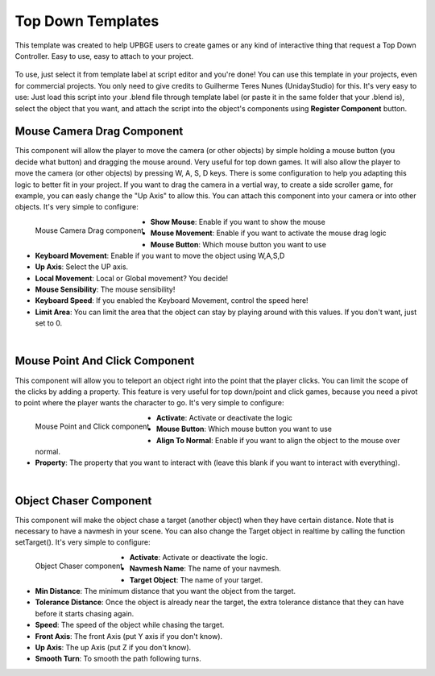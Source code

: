 .. _python_components_getting_started_top_down_templates:

==================
Top Down Templates
==================

This template was created to help UPBGE users to create games or any kind of interactive thing that request a Top Down Controller. Easy to use, easy to attach to your project.

.. figure:: /images/Python_Components/Fig-13.png


To use, just select it from template label at script editor and you're done! You can use this template in your projects, even for commercial projects. You only need to give credits to Guilherme Teres Nunes (UnidayStudio) for this. It's very easy to use: Just load this script into your .blend file through template label (or paste it in the same folder that your .blend is), select the object that you want, and attach the script into the object's components using **Register Component** button.

Mouse Camera Drag Component
---------------------------

This component will allow the player to move the camera (or other objects) by simple holding a mouse button (you decide what button) and dragging the mouse around. Very useful for top down games. It will also allow the player to move the camera (or other objects) by pressing W, A, S, D keys. There is some configuration to help you adapting this logic to better fit in your project. If you want to drag the camera in a vertial way, to create a side scroller game, for example, you can easly change the "Up Axis" to allow this. You can attach this component into your camera or into other objects. 
It's very simple to configure:

.. figure:: /images/Python_Components/Fig-14.png
   :align: left

   Mouse Camera Drag component

* **Show Mouse**: Enable if you want to show the mouse
* **Mouse Movement**: Enable if you want to activate the mouse drag logic
* **Mouse Button**: Which mouse button you want to use
* **Keyboard Movement**: Enable if you want to move the object using W,A,S,D
* **Up Axis**: Select the UP axis.
* **Local Movement**: Local or Global movement? You decide!
* **Mouse Sensibility**: The mouse sensibility!
* **Keyboard Speed**: If you enabled the Keyboard Movement, control the speed here!
* **Limit Area**: You can limit the area that the object can stay by playing around with this values. If you don't want, just set to 0.
|

Mouse Point And Click Component
-------------------------------

This component will allow you to teleport an object right into the point that the player clicks. You can limit the scope of the clicks by adding a property. This feature is very useful for top down/point and click games, because you need a pivot to point where the player wants the character to go. 
It's very simple to configure:

.. figure:: /images/Python_Components/Fig-15.png
   :align: left

   Mouse Point and Click component

* **Activate**: Activate or deactivate the logic
* **Mouse Button**: Which mouse button you want to use
* **Align To Normal**: Enable if you want to align the object to the mouse over normal.
* **Property**: The property that you want to interact with (leave this blank if you want to interact with everything).
|

Object Chaser Component
-----------------------

This component will make the object chase a target (another object) when they have certain distance. Note that is necessary to have a navmesh in your scene. You can also change the Target object in realtime by calling the function setTarget(). 
It's very simple to configure:

.. figure:: /images/Python_Components/Fig-16.png
   :align: left

   Object Chaser component

* **Activate**: Activate or deactivate the logic.
* **Navmesh Name**: The name of your navmesh.
* **Target Object**: The name of your target.
* **Min Distance**: The minimum distance that you want the object from the target.
* **Tolerance Distance**: Once the object is already near the target, the extra tolerance distance that they can have before it starts chasing again.
* **Speed**: The speed of the object while chasing the target.
* **Front Axis**: The front Axis (put Y axis if you don't know).
* **Up Axis**: The up Axis (put Z if you don't know).
* **Smooth Turn**: To smooth the path following turns.
